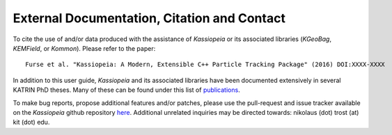 External Documentation, Citation and Contact
********************************************

To cite the use of and/or data produced with the assistance of *Kassiopeia* or its
associated libraries (*KGeoBag*, *KEMField*, or *Kommon*). Please refer to the paper::

    Furse et al. "Kassiopeia: A Modern, Extensible C++ Particle Tracking Package" (2016) DOI:XXXX-XXXX

In addition to this user guide, *Kassiopeia* and its associated libraries have
been documented extensively in several KATRIN PhD theses. Many of these can be
found under this list of publications_.


To make bug reports, propose additional features and/or patches, please use the pull-request
and issue tracker available on the *Kassiopeia* github repository here_. Additional
unrelated inquiries may be directed towards: nikolaus (dot) trost (at) kit (dot) edu.

.. _publications: https://www.katrin.kit.edu/375.php
.. _here: https://github.com/KATRIN-Experiment/Kassiopeia
